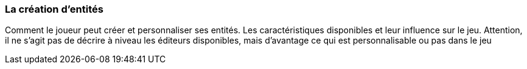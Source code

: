 === La création d’entités
****
Comment le joueur peut créer et personnaliser ses entités. Les caractéristiques disponibles et leur influence sur le jeu.
Attention, il ne s’agit pas de décrire à niveau les éditeurs disponibles, mais d’avantage ce qui est personnalisable ou pas dans le jeu
****